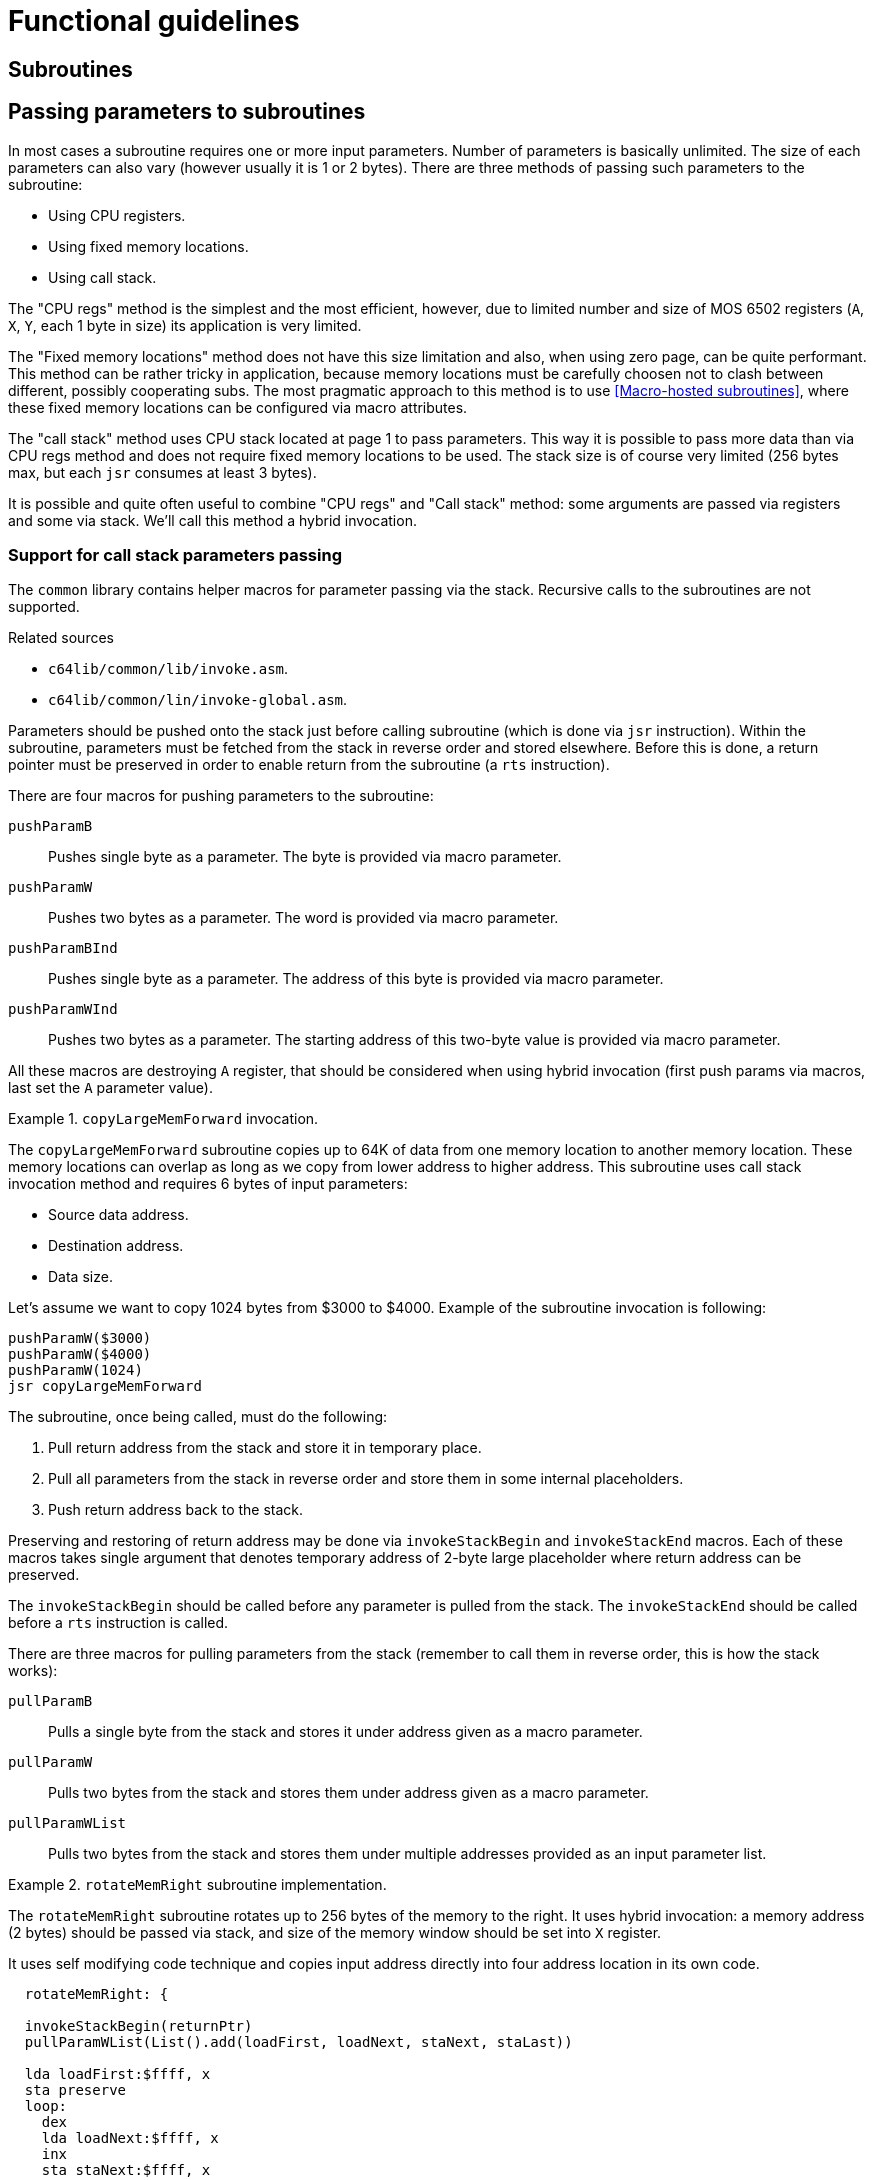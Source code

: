 = Functional guidelines

== Subroutines

== Passing parameters to subroutines
In most cases a subroutine requires one or more input parameters.
Number of parameters is basically unlimited.
The size of each parameters can also vary (however usually it is 1 or 2 bytes).
There are three methods of passing such parameters to the subroutine:

* Using CPU registers.
* Using fixed memory locations.
* Using call stack.

The "CPU regs" method is the simplest and the most efficient, however, due to limited number and size of MOS 6502 registers (`A`, `X`, `Y`, each 1 byte in size) its application is very limited.

The "Fixed memory locations" method does not have this size limitation and also, when using zero page, can be quite performant.
This method can be rather tricky in application, because memory locations must be carefully choosen not to clash between different, possibly cooperating subs.
The most pragmatic approach to this method is to use <<Macro-hosted subroutines>>, where these fixed memory locations can be configured via macro attributes.

The "call stack" method uses CPU stack located at page 1 to pass parameters.
This way it is possible to pass more data than via CPU regs method and does not require fixed memory locations to be used.
The stack size is of course very limited (256 bytes max, but each `jsr` consumes at least 3 bytes).

It is possible and quite often useful to combine "CPU regs" and "Call stack" method: some arguments are passed via registers and some via stack.
We'll call this method a hybrid invocation.

=== Support for call stack parameters passing
The `common` library contains helper macros for parameter passing via the stack.
Recursive calls to the subroutines are not supported.

.Related sources
--
* `c64lib/common/lib/invoke.asm`.
* `c64lib/common/lin/invoke-global.asm`.
--

Parameters should be pushed onto the stack just before calling subroutine (which is done via `jsr` instruction).
Within the subroutine, parameters must be fetched from the stack in reverse order and stored elsewhere.
Before this is done, a return pointer must be preserved in order to enable return from the subroutine (a `rts` instruction).

There are four macros for pushing parameters to the subroutine:

`pushParamB`:: Pushes single byte as a parameter. The byte is provided via macro parameter.
`pushParamW`:: Pushes two bytes as a parameter. The word is provided via macro parameter.
`pushParamBInd`:: Pushes single byte as a parameter. The address of this byte is provided via macro parameter.
`pushParamWInd`:: Pushes two bytes as a parameter. The starting address of this two-byte value is provided via macro parameter.

All these macros are destroying `A` register, that should be considered when using hybrid invocation (first push params via macros, last set the `A` parameter value).

.`copyLargeMemForward` invocation.
====
The `copyLargeMemForward` subroutine copies up to 64K of data from one memory location to another memory location.
These memory locations can overlap as long as we copy from lower address to higher address.
This subroutine uses call stack invocation method and requires 6 bytes of input parameters:

* Source data address.
* Destination address.
* Data size.

Let's assume we want to copy 1024 bytes from $3000 to $4000.
Example of the subroutine invocation is following:

[source,asm]
----
pushParamW($3000)
pushParamW($4000)
pushParamW(1024)
jsr copyLargeMemForward
----

====

The subroutine, once being called, must do the following:

. Pull return address from the stack and store it in temporary place.
. Pull all parameters from the stack in reverse order and store them in some internal placeholders.
. Push return address back to the stack.

Preserving and restoring of return address may be done via `invokeStackBegin` and `invokeStackEnd` macros.
Each of these macros takes single argument that denotes temporary address of 2-byte large placeholder where return address can be preserved.

The `invokeStackBegin` should be called before any parameter is pulled from the stack.
The `invokeStackEnd` should be called before a `rts` instruction is called.

There are three macros for pulling parameters from the stack (remember to call them in reverse order, this is how the stack works):

`pullParamB`:: Pulls a single byte from the stack and stores it under address given as a macro parameter.
`pullParamW`:: Pulls two bytes from the stack and stores them under address given as a macro parameter.
`pullParamWList`:: Pulls two bytes from the stack and stores them under multiple addresses provided as an input parameter list.

.`rotateMemRight` subroutine implementation.
====
The `rotateMemRight` subroutine rotates up to 256 bytes of the memory to the right.
It uses hybrid invocation: a memory address (2 bytes) should be passed via stack, and size of the memory window should be set into `X` register.

It uses self modifying code technique and copies input address directly into four address location in its own code.

[source,asm]
----
  rotateMemRight: {

  invokeStackBegin(returnPtr)
  pullParamWList(List().add(loadFirst, loadNext, staNext, staLast))

  lda loadFirst:$ffff, x
  sta preserve
  loop:
    dex
    lda loadNext:$ffff, x
    inx
    sta staNext:$ffff, x
    dex
  bne loop
  lda preserve
  sta staLast:$ffff

  invokeStackEnd(returnPtr)
  rts
  // local vars
  returnPtr:      .word 0
  preserve:       .byte 0
  }
----

It is noteworthy, that semi-local variables are declared as additional 3 bytes at the end of the subroutine (guarded by preceding `rts` instruction).
These variables are used to preserve return address and additional single byte for rotation.
====

== Memory operations
The `common` library helper macros helps with common memory related operations.

.Related sources
--
* `c64lib/common/lib/mem.asm`.
* `c64lib/common/lib/mem-global.asm`.
--

=== Setting the memory
There are a bunch of `set*` pseudocommands that can be used to quickly set given memory cells to some value.
The `set8` works with 1-byte values, the `set16` works with 2-byte values (words).

The following sets content of memory address `$B000` to `0`:
[source,asm]
set8 #0 : $B000

The following sets content of memory address `$C000` to a value stored under address `$0F`:
[source,asm]
set8 $0F : $B000

It is also possible to set two consecutive bytes to a given 2-byte value, but one needs to use the following macro for that (sets `$B000` to `$02` and `$B001` to `$01`):
[source,asm]
set16($0102, $B000)

There is also a macro for setting one byte value which can be used as long as immediate addressing is needed:
[source,asm]
set8($01, $B000)

In order to fill specified memory block with given value a `fillMem` subroutine can be used.

.Filling memory with a value.
====
In order to use this subroutine import it and place a label before it so it can be called later.

[source,asm]
----
fillMem: #import "common/lib/sub/fill-mem.asm"
----

This subroutine uses hybrid invocation, push start address of the memory block into the stack and set value in `A` and block size in `X`.
As you see, this subroutine is limited to 255 as maximum size of the block.

The following code can be used to fill `200` bytes of memory starting from `$B000` address with value `0`.

[source,asm]
----
pushParamW($B000)
lda #0
ldx #200
jsr fillMem
----
====

=== Memory transfer

You can use `copy8` pseudocommand to copy one byte from one place to another using `A`:

[source,asm]
copy8 $B000:$C000

You can use `copy16` pseudocommand to copy two consecuive bytes from one place to another:

[source,asm]
copy16 $B000:$C000

For fast, unrolled copying of data block use `copyFast` macro.
To copy `20` bytes from `$B000` to `$C000` use the following:

[source,asm]
copyFast($B000, $C000, 20)

Remember, that `copyFast` macro will consume a lot of space if count parameter (the last one) will be big.

There is a "slow" copy subroutine that is handy for "unpacking" a PRG file and moving arbitrary sized blocks of data to the target location.
This subroutine can be used to move SID data (music) into target location as well as to move VIC-II data (charsets, sprites) into the VIC-II addressable bank.
Target and source spaces can overlap as long as target address is bigger than source address.

.Copying large blocks of data
====
In order to use this subroutine import it and place a label before, so that it can be called later.

[source,asm]
copyLargeMemForward: #import "common/lib/sub/copy-large-mem-forward.asm"

This subroutine requires three WORD parameters to be placed on stack:
* source address
* target address
* data size (can be more than 256)

[source,asm]
----
pushParamW($A000)
pushParamW($E000)
pushParamW(1024)
jsr copyLargeMemForward
----

====

== 16-bit math
The `common` library helper macros helps with common math related operations.
They "extend" a basic set of math opcodes used to do arithmetics with macros and pseudocommands that operates on two-byte sized values (words).

.Related sources
--
* `c64lib/common/lib/math.asm`.
* `c64lib/common/lib/math-global.asm`.
--

=== Increments, decrements
You can easily increment and decrement 16-bit counters using following macros:

[source,asm]
inc16($2000) // increments counter located in $2000,$2001

[source,asm]
dec16($3000) // decrements counter located in $3000,$3001

=== Adding, subtraction
You can add / subtract value to / from a value stored in memory via `add16` and `sub16` macros.

In example to add `315` to the value stored under `$B000`:
[source, asm]
add16(315, $B000)

Alternatively you can use `add16` and `sub16` pseudocommands:
[source, asm]
add16 $B000 : $C000

You can add / subtract value stored in one memory address to / from a value stored in another memory address via `addMem16` and `subMem16`, respectively.

In example to add value from address `$B000:$B001` to the value from address `$C000:$C001`:
[source, asm]
addMem16($B000, $C000)

== Far conditional jumps
Well known limitation of MOS 6502 machine code is that conditional jump instructions use 1 byte for relative jump shift.
This means that if you want to jump too far, you have to use conditional / absolute jump combination, which is cumbersome.

The `c64lib` offers few macros that can simplify this task:
`fbne(label)`:: It calculates the jump length and if it is too far it replaces simple `bne` with `beq`/`jmp` combination.
`fbmi(label)`:: It calculates the jump length and if it is too far it replaces simple `bmi` with `bpl`/`beq`\`jmp` combination.

== Commodore 64 memory layout management

== VIC-II memory layout management

== VIC-II NTSC detection

== VIC-II IRQ handling

== Text outputting

== Text scrolling

== 2x2 scrollable background

== Copper64
